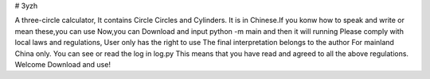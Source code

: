 # 3yzh

A three-circle calculator, It contains Circle Circles and Cylinders.
It is in Chinese.If you konw how to speak and write or mean these,you can use
Now,you can Download and input python -m main and then it will running
Please comply with local laws and regulations, 
User only has the right to use 
The final interpretation belongs to the author 
For mainland China only. 
You can see or read the log in log.py
This means that you have read and agreed to all the above regulations. 
Welcome Download and use!